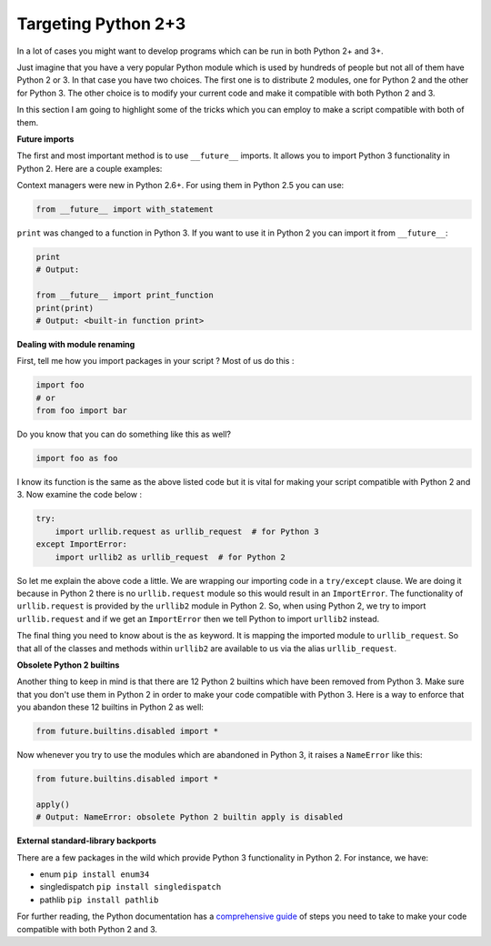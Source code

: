 Targeting Python 2+3
--------------------

In a lot of cases you might want to develop programs which can be run in
both Python 2+ and 3+.

Just imagine that you have a very popular Python module which is used by
hundreds of people but not all of them have Python 2 or 3. In that case
you have two choices. The first one is to distribute 2 modules, one for
Python 2 and the other for Python 3. The other choice is to modify your
current code and make it compatible with both Python 2 and 3.

In this section I am going to highlight some of the tricks which you can
employ to make a script compatible with both of them.

**Future imports**

The first and most important method is to use ``__future__`` imports. It
allows you to import Python 3 functionality in Python 2. Here are a couple
examples:

Context managers were new in Python 2.6+. For using them in Python 2.5 you can use:

.. code:: python

    from __future__ import with_statement

``print`` was changed to a function in Python 3. If you want to use it
in Python 2 you can import it from ``__future__``:

.. code:: python

    print
    # Output:

    from __future__ import print_function
    print(print)
    # Output: <built-in function print>

**Dealing with module renaming**

First, tell me how you import packages in your script ? Most of us do
this :

.. code:: python

    import foo
    # or
    from foo import bar

Do you know that you can do something like this as well?

.. code:: python

    import foo as foo

I know its function is the same as the above listed code but it is vital
for making your script compatible with Python 2 and 3. Now examine the
code below :

.. code:: python

    try:
        import urllib.request as urllib_request  # for Python 3
    except ImportError:
        import urllib2 as urllib_request  # for Python 2

So let me explain the above code a little. We are wrapping our importing
code in a ``try/except`` clause. We are doing it because in Python 2 there is
no ``urllib.request`` module so this would result in an ``ImportError``. The
functionality of ``urllib.request`` is provided by the ``urllib2`` module in
Python 2. So, when using Python 2, we try to import ``urllib.request`` and
if we get an ``ImportError`` then we tell Python to import ``urllib2`` instead.

The final thing you need to know about is the ``as`` keyword. It is
mapping the imported module to ``urllib_request``. So that all of
the classes and methods within ``urllib2`` are available to us via the alias
``urllib_request``.

**Obsolete Python 2 builtins**

Another thing to keep in mind is that there are 12 Python 2 builtins
which have been removed from Python 3. Make sure that you don't use them
in Python 2 in order to make your code compatible with Python 3.
Here is a way to enforce that you abandon these 12 builtins in Python 2 as
well:

.. code:: python

    from future.builtins.disabled import *

Now whenever you try to use the modules which are abandoned in Python 3,
it raises a ``NameError`` like this:

.. code:: python

    from future.builtins.disabled import *

    apply()
    # Output: NameError: obsolete Python 2 builtin apply is disabled

**External standard-library backports**

There are a few packages in the wild which provide Python 3
functionality in Python 2. For instance, we have:

-  enum ``pip install enum34``
-  singledispatch ``pip install singledispatch``
-  pathlib ``pip install pathlib``

For further reading, the Python documentation has a `comprehensive guide
<https://docs.python.org/3/howto/pyporting.html>`_ of steps you need to
take to make your code compatible with both Python 2 and 3.
